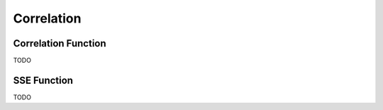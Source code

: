.. _calculator_project_one:

===========
Correlation
===========


Correlation Function
====================

TODO

SSE Function
============

TODO



